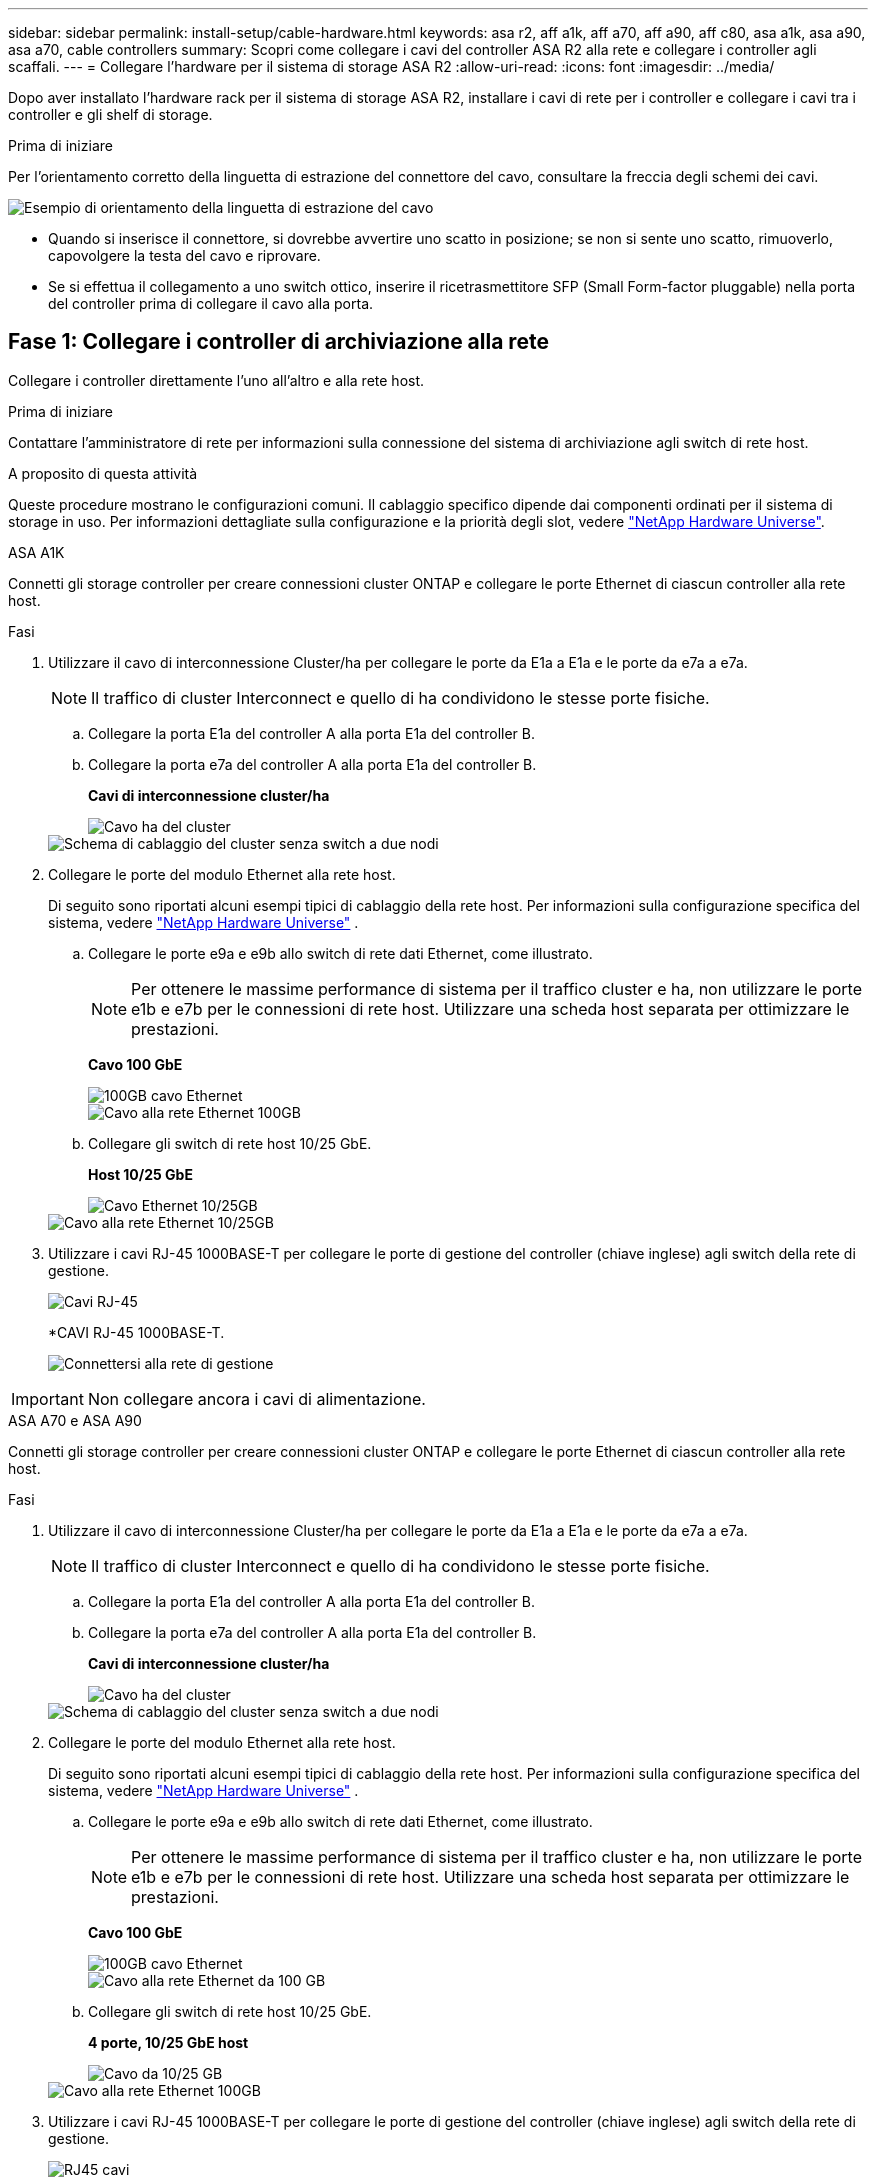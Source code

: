 ---
sidebar: sidebar 
permalink: install-setup/cable-hardware.html 
keywords: asa r2, aff a1k, aff a70, aff a90, aff c80, asa a1k, asa a90, asa a70, cable controllers 
summary: Scopri come collegare i cavi del controller ASA R2 alla rete e collegare i controller agli scaffali. 
---
= Collegare l'hardware per il sistema di storage ASA R2
:allow-uri-read: 
:icons: font
:imagesdir: ../media/


[role="lead"]
Dopo aver installato l'hardware rack per il sistema di storage ASA R2, installare i cavi di rete per i controller e collegare i cavi tra i controller e gli shelf di storage.

.Prima di iniziare
Per l'orientamento corretto della linguetta di estrazione del connettore del cavo, consultare la freccia degli schemi dei cavi.

image::../media/drw_cable_pull_tab_direction_ieops-1699.svg[Esempio di orientamento della linguetta di estrazione del cavo]

* Quando si inserisce il connettore, si dovrebbe avvertire uno scatto in posizione; se non si sente uno scatto, rimuoverlo, capovolgere la testa del cavo e riprovare.
* Se si effettua il collegamento a uno switch ottico, inserire il ricetrasmettitore SFP (Small Form-factor pluggable) nella porta del controller prima di collegare il cavo alla porta.




== Fase 1: Collegare i controller di archiviazione alla rete

Collegare i controller direttamente l'uno all'altro e alla rete host.

.Prima di iniziare
Contattare l'amministratore di rete per informazioni sulla connessione del sistema di archiviazione agli switch di rete host.

.A proposito di questa attività
Queste procedure mostrano le configurazioni comuni. Il cablaggio specifico dipende dai componenti ordinati per il sistema di storage in uso. Per informazioni dettagliate sulla configurazione e la priorità degli slot, vedere link:https://hwu.netapp.com["NetApp Hardware Universe"^].

[role="tabbed-block"]
====
.ASA A1K
--
Connetti gli storage controller per creare connessioni cluster ONTAP e collegare le porte Ethernet di ciascun controller alla rete host.

.Fasi
. Utilizzare il cavo di interconnessione Cluster/ha per collegare le porte da E1a a E1a e le porte da e7a a e7a.
+

NOTE: Il traffico di cluster Interconnect e quello di ha condividono le stesse porte fisiche.

+
.. Collegare la porta E1a del controller A alla porta E1a del controller B.
.. Collegare la porta e7a del controller A alla porta E1a del controller B.
+
*Cavi di interconnessione cluster/ha*

+
image::../media/oie_cable_25Gb_Ethernet_SFP28_IEOPS-1069.svg[Cavo ha del cluster]

+
image::../media/drw_a1k_tnsc_cluster_cabling_ieops-1648.svg[Schema di cablaggio del cluster senza switch a due nodi]



. Collegare le porte del modulo Ethernet alla rete host.
+
Di seguito sono riportati alcuni esempi tipici di cablaggio della rete host. Per informazioni sulla configurazione specifica del sistema, vedere link:https://hwu.netapp.com["NetApp Hardware Universe"^] .

+
.. Collegare le porte e9a e e9b allo switch di rete dati Ethernet, come illustrato.
+

NOTE: Per ottenere le massime performance di sistema per il traffico cluster e ha, non utilizzare le porte e1b e e7b per le connessioni di rete host. Utilizzare una scheda host separata per ottimizzare le prestazioni.

+
*Cavo 100 GbE*

+
image::../media/oie_cable_sfp_gbe_copper.svg[100GB cavo Ethernet]

+
image::../media/drw_a1k_network_cabling1_ieops-1649.svg[Cavo alla rete Ethernet 100GB]

.. Collegare gli switch di rete host 10/25 GbE.
+
*Host 10/25 GbE*

+
image::../media/oie_cable_sfp_gbe_copper.svg[Cavo Ethernet 10/25GB]

+
image::../media/drw_a1k_network_cabling2_ieops-1650.svg[Cavo alla rete Ethernet 10/25GB]



. Utilizzare i cavi RJ-45 1000BASE-T per collegare le porte di gestione del controller (chiave inglese) agli switch della rete di gestione.
+
image::../media/oie_cable_rj45.svg[Cavi RJ-45]

+
*CAVI RJ-45 1000BASE-T.

+
image::../media/drw_a1k_management_connection_ieops-1651.svg[Connettersi alla rete di gestione]




IMPORTANT: Non collegare ancora i cavi di alimentazione.

--
.ASA A70 e ASA A90
--
Connetti gli storage controller per creare connessioni cluster ONTAP e collegare le porte Ethernet di ciascun controller alla rete host.

.Fasi
. Utilizzare il cavo di interconnessione Cluster/ha per collegare le porte da E1a a E1a e le porte da e7a a e7a.
+

NOTE: Il traffico di cluster Interconnect e quello di ha condividono le stesse porte fisiche.

+
.. Collegare la porta E1a del controller A alla porta E1a del controller B.
.. Collegare la porta e7a del controller A alla porta E1a del controller B.
+
*Cavi di interconnessione cluster/ha*

+
image::../media/oie_cable_25Gb_Ethernet_SFP28_IEOPS-1069.svg[Cavo ha del cluster]



+
image::../media/drw_70-90_tnsc_cluster_cabling_ieops-1653.svg[Schema di cablaggio del cluster senza switch a due nodi]

. Collegare le porte del modulo Ethernet alla rete host.
+
Di seguito sono riportati alcuni esempi tipici di cablaggio della rete host. Per informazioni sulla configurazione specifica del sistema, vedere link:https://hwu.netapp.com["NetApp Hardware Universe"^] .

+
.. Collegare le porte e9a e e9b allo switch di rete dati Ethernet, come illustrato.
+

NOTE: Per ottenere le massime performance di sistema per il traffico cluster e ha, non utilizzare le porte e1b e e7b per le connessioni di rete host. Utilizzare una scheda host separata per ottimizzare le prestazioni.

+
*Cavo 100 GbE*

+
image::../media/oie_cable_sfp_gbe_copper.svg[100GB cavo Ethernet]

+
image::../media/drw_70-90_network_cabling1_ieops-1654.svg[Cavo alla rete Ethernet da 100 GB]

.. Collegare gli switch di rete host 10/25 GbE.
+
*4 porte, 10/25 GbE host*

+
image::../media/oie_cable_sfp_gbe_copper.svg[Cavo da 10/25 GB]

+
image::../media/drw_70-90_network_cabling2_ieops-1655.svg[Cavo alla rete Ethernet 100GB]



. Utilizzare i cavi RJ-45 1000BASE-T per collegare le porte di gestione del controller (chiave inglese) agli switch della rete di gestione.
+
image::../media/oie_cable_rj45.svg[RJ45 cavi]

+
*CAVI RJ-45 1000BASE-T.

+
image::../media/drw_70-90_management_connection_ieops-1656.svg[Connettersi alla rete di gestione]




IMPORTANT: Non collegare ancora i cavi di alimentazione.

--
====


== Fase 2: Connettere gli storage controller agli shelf di storage

Le seguenti procedure di cablaggio mostrano come collegare i controller a uno shelf e a due shelf. Puoi connettere direttamente fino a quattro shelf ai tuoi controller.

[role="tabbed-block"]
====
.ASA A1K
--
Scegliere una delle seguenti opzioni di cablaggio che corrisponda alla propria configurazione.

.Opzione 1: Connettere i controller a uno shelf storage NS224
[%collapsible]
=====
Collegare ciascun controller ai moduli NSM sullo shelf NS224. La grafica mostra il cablaggio di ciascuno dei controller: Il cablaggio del controller A è mostrato in blu e il cablaggio del controller B è mostrato in giallo.

.Fasi
. Sul controller A, collegare le seguenti porte:
+
.. Collegare la porta e11a alla porta NSM A e0a.
.. Collegare la porta e11b alla porta NSM B e0b.
+
image:../media/drw_a1k_1shelf_cabling_a_ieops-1703.svg["Controller A e11a e e11b su un singolo shelf NS224"]



. Sul controller B, collegare le seguenti porte:
+
.. Collegare la porta e11a alla porta NSM B e0a.
.. Collegare la porta e11b alla porta NSM A e0b.
+
image:../media/drw_a1k_1shelf_cabling_b_ieops-1704.svg["Collegare le porte B del controller e11a e e11b a un singolo shelf NS224"]





=====
.Opzione 2: Connettere i controller a due shelf storage NS224
[%collapsible]
=====
Collegare ciascun controller ai moduli NSM su entrambi gli shelf NS224. La grafica mostra il cablaggio di ciascuno dei controller: Il cablaggio del controller A è mostrato in blu e il cablaggio del controller B è mostrato in giallo.

.Fasi
. Sul controller A, collegare le seguenti porte:
+
.. Collegare la porta e11a alla porta e0a NSM A dello shelf 1.
.. Collegare la porta e11b alla porta NSM B e0b dello shelf 2.
.. Collegare la porta E10A alla porta e0a NSM A dello shelf 2.
.. Collegare la porta e10b alla porta e0b NSM A dello shelf 1.
+
image:../media/drw_a1k_2shelf_cabling_a_ieops-1705.svg["Connessioni da controller a shelf per il controller A"]



. Sul controller B, collegare le seguenti porte:
+
.. Collegare la porta e11a alla porta NSM B e0a dello shelf 1.
.. Collegare la porta e11b alla porta e0b NSM A dello shelf 2.
.. Collegare la porta E10A alla porta NSM B e0a dello shelf 2.
.. Collegare la porta e10b alla porta e0b NSM A dello shelf 1.
+
image:../media/drw_a1k_2shelf_cabling_b_ieops-1706.svg["Connessioni da controller a shelf per il controller B"]





=====
--
.ASA A70 e ASA A90
--
Scegliere una delle seguenti opzioni di cablaggio che corrisponda alla propria configurazione.

.Opzione 1: Connettere i controller a uno shelf storage NS224
[%collapsible]
=====
Collegare ciascun controller ai moduli NSM sullo shelf NS224. La grafica mostra il cablaggio di ciascuno dei controller: Il cablaggio del controller A è mostrato in blu e il cablaggio del controller B è mostrato in giallo.

*Cavi in rame 100 GbE QSFP28*

image::../media/oie_cable100_gbe_qsfp28.svg[Cavo in rame da 100 GbE QSFP28]

.Fasi
. Collegare la porta e11a del controller A alla porta NSM A e0a.
. Collegare la porta e11b del controller A alla porta NSM B e0b.
+
image:../media/drw_a70-90_1shelf_cabling_a_ieops-1731.svg["Controller A e11a e e11b su un singolo shelf NS224"]

. Collegare la porta e11a del controller B alla porta NSM B e0a.
. Collegare la porta e11b del controller B alla porta NSM A e0b.
+
image:../media/drw_a70-90_1shelf_cabling_b_ieops-1732.svg["Controller B e11a e e11b su un singolo shelf NS224"]



=====
.Opzione 2: Connettere i controller a due shelf storage NS224
[%collapsible]
=====
Collegare ciascun controller ai moduli NSM su entrambi gli shelf NS224. La grafica mostra il cablaggio di ciascuno dei controller: Il cablaggio del controller A è mostrato in blu e il cablaggio del controller B è mostrato in giallo.

*Cavi in rame 100 GbE QSFP28*

image::../media/oie_cable100_gbe_qsfp28.svg[Cavo in rame da 100 GbE QSFP28]

.Fasi
. Sul controller A, collegare le seguenti porte:
+
.. Collegare la porta e11a allo shelf 1, la porta NSM A e0a.
.. Collegare la porta e11b allo shelf 2, la porta NSM B e0b.
.. Collegare la porta E8a allo shelf 2, la porta NSM A e0a.
.. Collegare la porta e8b allo shelf 1, la porta NSM B e0b.
+
image:../media/drw_a70-90_2shelf_cabling_a_ieops-1733.svg["Connessioni da controller a shelf per il controller A"]



. Sul controller B, collegare le seguenti porte:
+
.. Collegare la porta e11a allo shelf 1, la porta NSM B e0a.
.. Collegare la porta e11b allo shelf 2, la porta NSM A e0b.
.. Collegare la porta E8a allo shelf 2, la porta NSM B e0a.
.. Collegare la porta e8b allo shelf 1, la porta NSM A e0b.
+
image:../media/drw_a70-90_2shelf_cabling_b_ieops-1734.svg["Connessioni da controller a shelf per il controller B"]





=====
--
====
.Quali sono le prossime novità?
Dopo aver collegato i controller di archiviazione alla rete e successivamente i controller agli shelf di archiviazione, è possibile link:power-on-hardware.html["Accendere il sistema di archiviazione ASA R2"].
